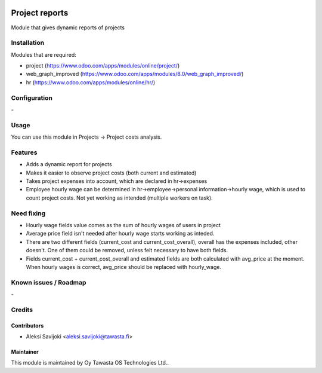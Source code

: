 .. image:: https://img.shields.io/badge/licence-AGPL--3-blue.svg
   :target: http://www.gnu.org/licenses/agpl-3.0-standalone.html
   :alt: License: AGPL-3

===============
Project reports
===============

Module that gives dynamic reports of projects

Installation
============

Modules that are required:

* project (https://www.odoo.com/apps/modules/online/project/)
* web_graph_improved (https://www.odoo.com/apps/modules/8.0/web_graph_improved/)
* hr (https://www.odoo.com/apps/modules/online/hr/)

Configuration
=============
\-

Usage
=====
You can use this module in Projects -> Project costs analysis.


Features
========

* Adds a dynamic report for projects
* Makes it easier to observe project costs (both current and estimated)
* Takes project expenses into account, which are declared in hr->expenses
* Employee hourly wage can be determined in hr->employee->personal information->hourly wage, which is used to count project costs. Not yet working as intended (multiple workers on task).


Need fixing
===========

* Hourly wage fields value comes as the sum of hourly wages of users in project
* Average price field isn't needed after hourly wage starts working as inteded. 
* There are two different fields (current_cost and current_cost_overall), overall has the expenses included, other doesn't. One of them could be removed, unless felt necessary to have both fields. 
* Fields current_cost + current_cost_overall and estimated fields are both calculated with avg_price at the moment. When hourly wages is correct, avg_price should be replaced with hourly_wage.

Known issues / Roadmap
======================
\-

Credits
=======

Contributors
------------

* Aleksi Savijoki <aleksi.savijoki@tawasta.fi>

Maintainer
----------

.. image:: http://tawasta.fi/templates/tawastrap/images/logo.png
   :alt: Oy Tawasta OS Technologies Ltd.
   :target: http://tawasta.fi/

This module is maintained by Oy Tawasta OS Technologies Ltd..